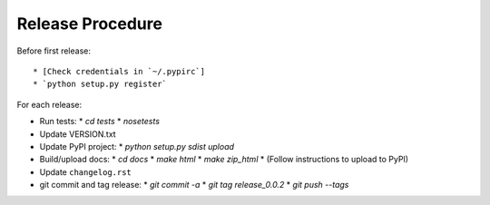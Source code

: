 Release Procedure
=================

Before first release::

* [Check credentials in `~/.pypirc`]
* `python setup.py register`

For each release:

* Run tests:
  * `cd tests`
  * `nosetests`
* Update VERSION.txt
* Update PyPI project:
  * `python setup.py sdist upload`
* Build/upload docs:
  * `cd docs`
  * `make html`
  * `make zip_html`
  * (Follow instructions to upload to PyPI)
* Update ``changelog.rst``
* git commit and tag release:
  * `git commit -a`
  * `git tag release_0.0.2`
  * `git push --tags`

